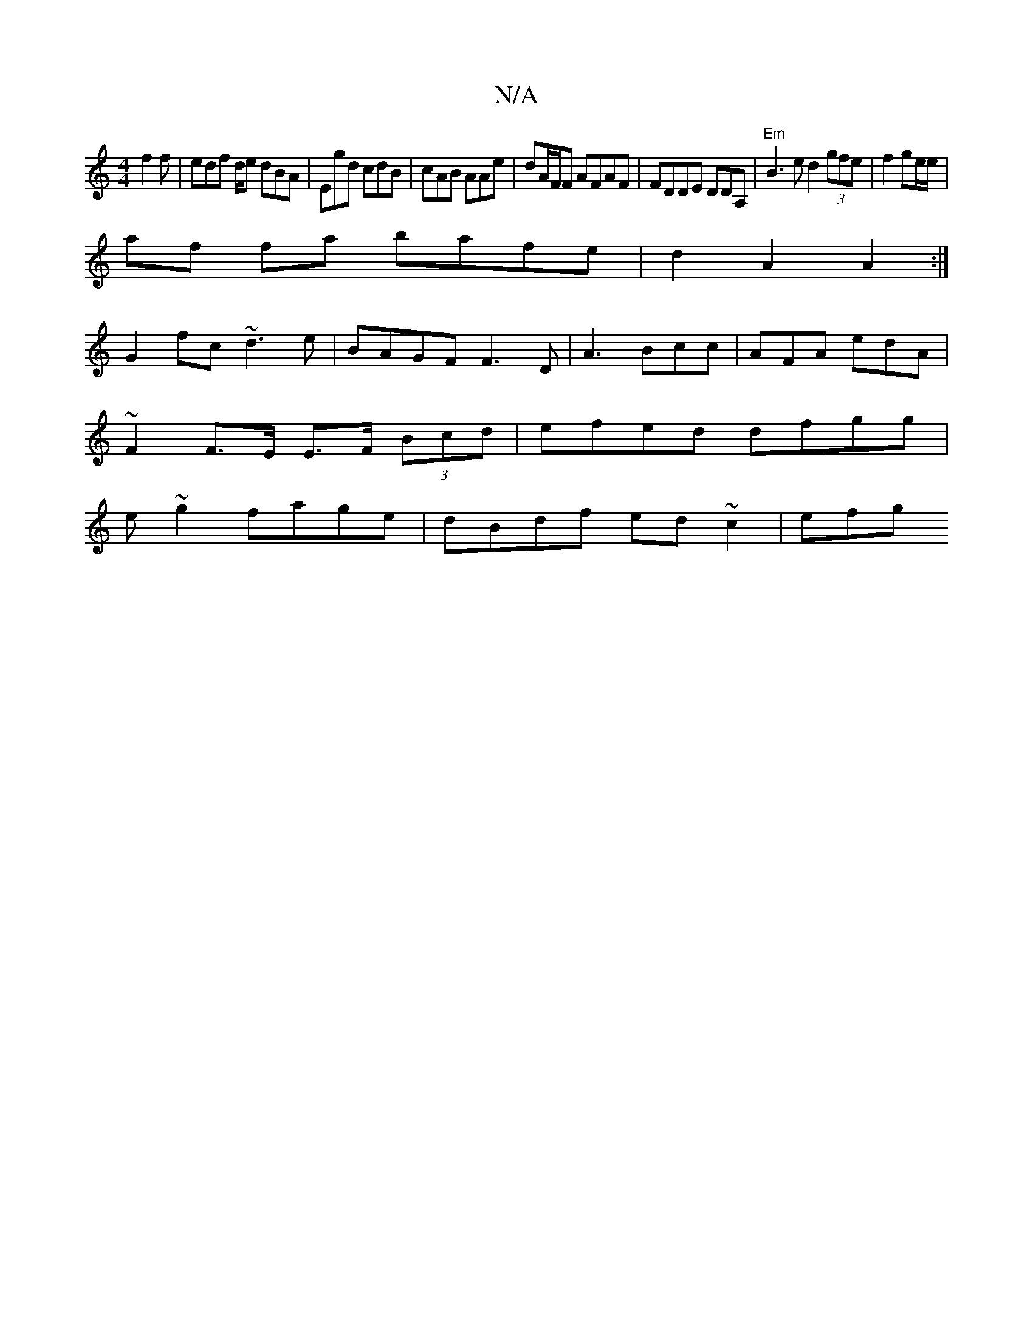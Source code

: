 X:1
T:N/A
M:4/4
R:N/A
K:Cmajor
f2f | edf d/e dBA|Egd cdB|cAB AAe|dA/F/F AFAF|FDDE DDA,|"Em"B3e d2 (3gfe|f2ge/e/ |
af fa bafe | d2A2A2 :|
G2 fc ~d3e|BAGF F3D|A3 Bcc | AFA edA |
~F2 F>E E>F (3Bcd|efed dfgg|
e~g2 fage | dBdf ed~c2|efg